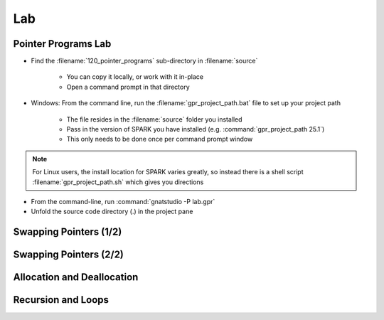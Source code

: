 =====
Lab
=====

----------------------
Pointer Programs Lab
----------------------

- Find the :filename:`120_pointer_programs` sub-directory in :filename:`source`

   + You can copy it locally, or work with it in-place
   + Open a command prompt in that directory

- Windows: From the command line, run the :filename:`gpr_project_path.bat` file to set up your project path

   + The file resides in the :filename:`source` folder you installed
   + Pass in the version of SPARK you have installed (e.g. :command:`gpr_project_path 25.1`)
   + This only needs to be done once per command prompt window

.. note::

   For Linux users, the install location for SPARK varies greatly, so instead there is
   a shell script :filename:`gpr_project_path.sh` which gives you directions

- From the command-line, run :command:`gnatstudio -P lab.gpr`

- Unfold the source code directory (.) in the project pane

-------------------------
Swapping Pointers (1/2)
-------------------------

.. container:: animate 1-

   - Find and open the files :filename:`pointers.ads` and :filename:`pointers.adb` in :toolname:`GNAT Studio`

      - Run :menu:`SPARK` |rightarrow| :menu:`Examine File`

.. container:: animate 2-

   :color-red:`pointers.ads:11:14: error: return from "Swap_Ptr" with moved value for "X"`

   :color-red:`pointers.adb:16:1: error: object was moved at pointers.adb:16 [E0010]`

   :color-red:`pointers.ads:11:14: error: launch "gnatprove --explain=E0010" for more information`

   - Run the suggested :toolname:`GNATprove` command to see what help is available

   - Fix the ownership error in :ada:`Swap_Ptr`

.. container:: animate 3-

   Hint: The code actually has a bug, which is what is causing the error

.. container:: animate 4-

   .. code:: Ada

      procedure Swap_Ptr (X, Y : in out not null Int_Acc) is
         Tmp : Int_Acc := X;
      begin
         X := Y;
         Y := Tmp;
      end Swap_Ptr;

-------------------------
Swapping Pointers (2/2)
-------------------------

.. container:: animate 1-

   - Add postconditions to procedures :ada:`Swap` and :ada:`Swap_Ptr`
   - Run :menu:`SPARK` |rightarrow| :menu:`Prove Subprogram` for each of these subprograms

     -  Select :menu:`Report checks proved` option to verify postconditions proved

.. container:: animate 2-

   *Hint: you cannot compare pointers in SPARK*

.. container:: animate 3-

   .. code:: Ada

      procedure Swap (X, Y : not null Int_Acc)
        with Post => X.all = Y.all'Old and then Y.all = X.all'Old;

      procedure Swap_Ptr (X, Y : in out not null Int_Acc)
        with Post => X.all = Y.all'Old and then Y.all = X.all'Old;

-----------------------------
Allocation and Deallocation
-----------------------------

.. container:: animate 1-

   - Run :menu:`SPARK` |rightarrow| :menu:`Prove Subprogram` for :ada:`Realloc`

      + Select :menu:`Report checks proved` option to show all proofs
      + Understand the memory leak message and fix it.

.. container:: animate 2-

   *Hint: you need to add a postcondition to* :ada:`Dealloc` *so the prover*
   *knows that you are not overwriting a pointer*

.. container:: animate 3-

   .. code:: Ada

      procedure Dealloc (X : in out Int_Acc)
      with Depends => (X => null, null => X),
           Post => X = null;

   *Note the message verifying no memory leak*

   :color-red:`pointers.adb:29:9: info: absence of resource or memory leak proved`

---------------------
Recursion and Loops
---------------------

.. container:: animate 1-

   - Examine :ada:`List_Cell` and :ada:`List_Acc` and the subprograms that use them

      - Comments in code should be enough documentation

   - Run :menu:`SPARK` |rightarrow| :menu:`Prove File`

.. container:: animate 2-

   :color-red:`pointers.ads:47:19: medium: postcondition might fail`

   - Add :ada:`Loop_Invariant` to help prover verify postcondition

      - Hint: as we traverse the list, we want to check the values in
        the list match the values of the borrowed pointer when we
        are done with the borrow

.. container:: animate 3-

   .. code:: Ada

      while B /= null loop
         pragma Loop_Invariant
           (if All_List_Zero (At_End (B)) then All_List_Zero (At_End (L)));
         B.Value := 0;
         B := B.Next;
      end loop;
